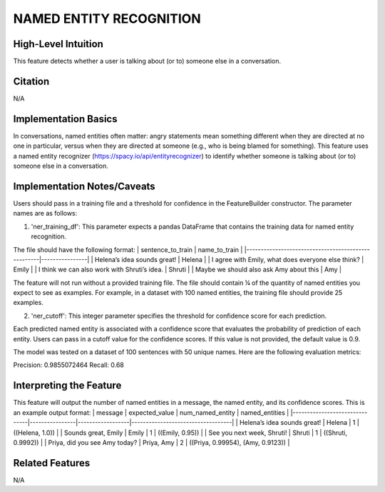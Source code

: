 .. _NAMED ENTITY RECOGNITION:

NAMED ENTITY RECOGNITION
========================

High-Level Intuition
*********************
This feature detects whether a user is talking about (or to) someone else in a conversation.

Citation
*********
N/A

Implementation Basics 
**********************
In conversations, named entities often matter: angry statements mean something different when they are directed at no one in particular, versus when 
they are directed at someone (e.g., who is being blamed for something). 
This feature uses a named entity recognizer (https://spacy.io/api/entityrecognizer) to identify whether someone is talking about (or to) someone else in a conversation. 

Implementation Notes/Caveats 
*****************************
Users should pass in a training file and a threshold for confidence in the FeatureBuilder constructor. The parameter names are as follows:

1) 'ner_training_df': This parameter expects a pandas DataFrame that contains the training data for named entity recognition.

The file should have the following format:
| sentence_to_train                                  | name_to_train  | 
|----------------------------------------------------|----------------|
| Helena’s idea sounds great!                        | Helena         |
| I agree with Emily, what does everyone else think? | Emily          | 
| I think we can also work with Shruti’s idea.       | Shruti         |
| Maybe we should also ask Amy about this            | Amy            | 

The feature will not run without a provided training file. The file should contain ¼ of the quantity of named entities you expect to see as examples. For example, in a dataset with 100 named entities, the training file should provide 25 examples. 

2) 'ner_cutoff': This integer parameter specifies the threshold for confidence score for each prediction.

Each predicted named entity is associated with a confidence score that evaluates the probability of prediction of each entity. Users can pass in a cutoff value for the confidence scores. If this value is not provided, the default value is 0.9. 

The model was tested on a dataset of 100 sentences with 50 unique names. Here are the following evaluation metrics:

Precision: 0.9855072464
Recall: 0.68

Interpreting the Feature 
*************************
This feature will output the number of named entities in a message, the named entity, and its confidence scores. This is an example output format:
| message                       | expected_value | num_named_entity | named_entities                    |
|-------------------------------|----------------|------------------|-----------------------------------|
| Helena’s idea sounds great!   | Helena         | 1                | ((Helena, 1.0))                   |
| Sounds great, Emily           | Emily          | 1                | ((Emily, 0.95))                   |
| See you next week, Shruti!    | Shruti         | 1                | ((Shruti, 0.9992))                |
| Priya, did you see Amy today? | Priya, Amy     | 2                | ((Priya, 0.99954), (Amy, 0.9123)) |

Related Features 
*****************
N/A